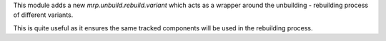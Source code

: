 This module adds a new `mrp.unbuild.rebuild.variant` which acts as a wrapper around the unbuilding - rebuilding process of different variants.

This is quite useful as it ensures the same tracked components will be used in the rebuilding process.
